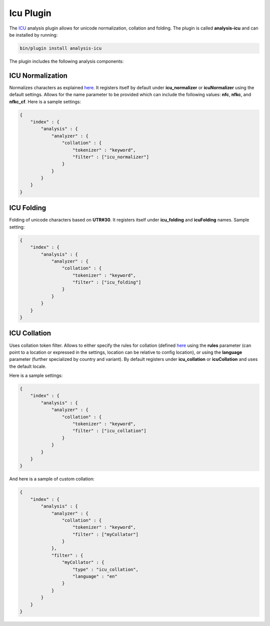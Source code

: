 .. _es-guide-reference-index-modules-analysis-icu-plugin:

==========
Icu Plugin
==========

The `ICU <http://icu-project.org/>`_  analysis plugin allows for unicode normalization, collation and folding. The plugin is called **analysis-icu** and can be installed by running:


.. code-block:: js

    bin/plugin install analysis-icu


The plugin includes the following analysis components:


ICU Normalization
=================

Normalizes characters as explained `here <http://userguide.icu-project.org/transforms/normalization>`_.  It registers itself by default under **icu_normalizer** or **icuNormalizer** using the default settings. Allows for the name parameter to be provided which can include the following values: **nfc**, **nfkc**, and **nfkc_cf**. Here is a sample settings:


.. code-block:: js

    {
        "index" : {
            "analysis" : {
                "analyzer" : {
                    "collation" : {
                        "tokenizer" : "keyword",
                        "filter" : ["icu_normalizer"]
                    }
                }
            }
        }
    }


ICU Folding
===========

Folding of unicode characters based on **UTR#30**. It registers itself under **icu_folding** and **icuFolding** names. Sample setting:


.. code-block:: js

    {
        "index" : {
            "analysis" : {
                "analyzer" : {
                    "collation" : {
                        "tokenizer" : "keyword",
                        "filter" : ["icu_folding"]
                    }
                }
            }
        }
    }


ICU Collation
=============

Uses collation token filter. Allows to either specify the rules for collation (defined `here <http://www.icu-project.org/userguide/Collate_Customization.html)>`_  using the **rules** parameter (can point to a location or expressed in the settings, location can be relative to config location), or using the **language** parameter (further specialized by country and variant). By default registers under **icu_collation** or **icuCollation** and uses the default locale.


Here is a sample settings:


.. code-block:: js

    {
        "index" : {
            "analysis" : {
                "analyzer" : {
                    "collation" : {
                        "tokenizer" : "keyword",
                        "filter" : ["icu_collation"]
                    }
                }
            }
        }
    }


And here is a sample of custom collation:


.. code-block:: js

    {
        "index" : {
            "analysis" : {
                "analyzer" : {
                    "collation" : {
                        "tokenizer" : "keyword",
                        "filter" : ["myCollator"]
                    }
                },
                "filter" : {
                    "myCollator" : {
                        "type" : "icu_collation",
                        "language" : "en"
                    }
                }
            }
        }
    }    


